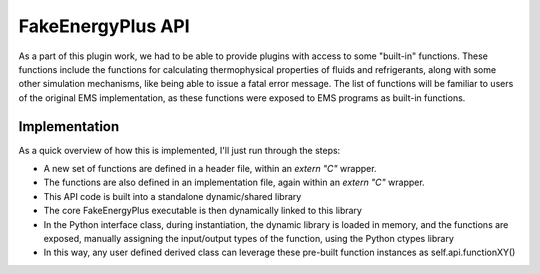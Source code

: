 FakeEnergyPlus API
==================

As a part of this plugin work, we had to be able to provide plugins with access to some "built-in" functions.  These
functions include the functions for calculating thermophysical properties of fluids and refrigerants, along with some
other simulation mechanisms, like being able to issue a fatal error message.  The list of functions will be familiar to
users of the original EMS implementation, as these functions were exposed to EMS programs as built-in functions.

Implementation
--------------

As a quick overview of how this is implemented, I'll just run through the steps:

- A new set of functions are defined in a header file, within an `extern "C"` wrapper.
- The functions are also defined in an implementation file, again within an `extern "C"` wrapper.
- This API code is built into a standalone dynamic/shared library
- The core FakeEnergyPlus executable is then dynamically linked to this library
- In the Python interface class, during instantiation, the dynamic library is loaded in memory, and the functions are
  exposed, manually assigning the input/output types of the function, using the Python ctypes library
- In this way, any user defined derived class can leverage these pre-built function instances as self.api.functionXY()
